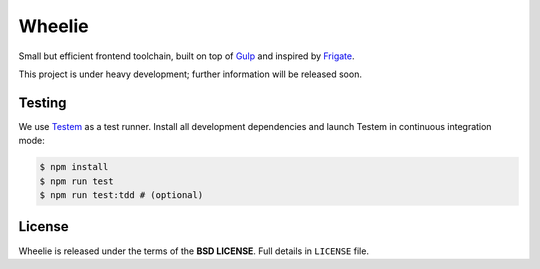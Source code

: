 =======
Wheelie
=======

.. image:: https://travis-ci.org/palazzem/wheelie.svg
    :target: https://travis-ci.org/palazzem/wheelie
    :alt: Build Status

.. image:: https://david-dm.org/palazzem/wheelie.svg
    :target: https://david-dm.org/palazzem/wheelie
    :alt: Dependency Status

Small but efficient frontend toolchain, built on top of `Gulp`_ and inspired by `Frigate`_.

This project is under heavy development; further information will be released soon.

Testing
-------

We use `Testem`_ as a test runner. Install all development dependencies and launch Testem
in continuous integration mode:

.. code-block:: bash

    $ npm install
    $ npm run test
    $ npm run test:tdd # (optional)

.. _Testem: https://github.com/airportyh/testem


License
-------

Wheelie is released under the terms of the **BSD LICENSE**. Full details in ``LICENSE`` file.

.. _Gulp: http://gulpjs.com/
.. _Frigate: https://github.com/lincolnloop/generator-frigate
